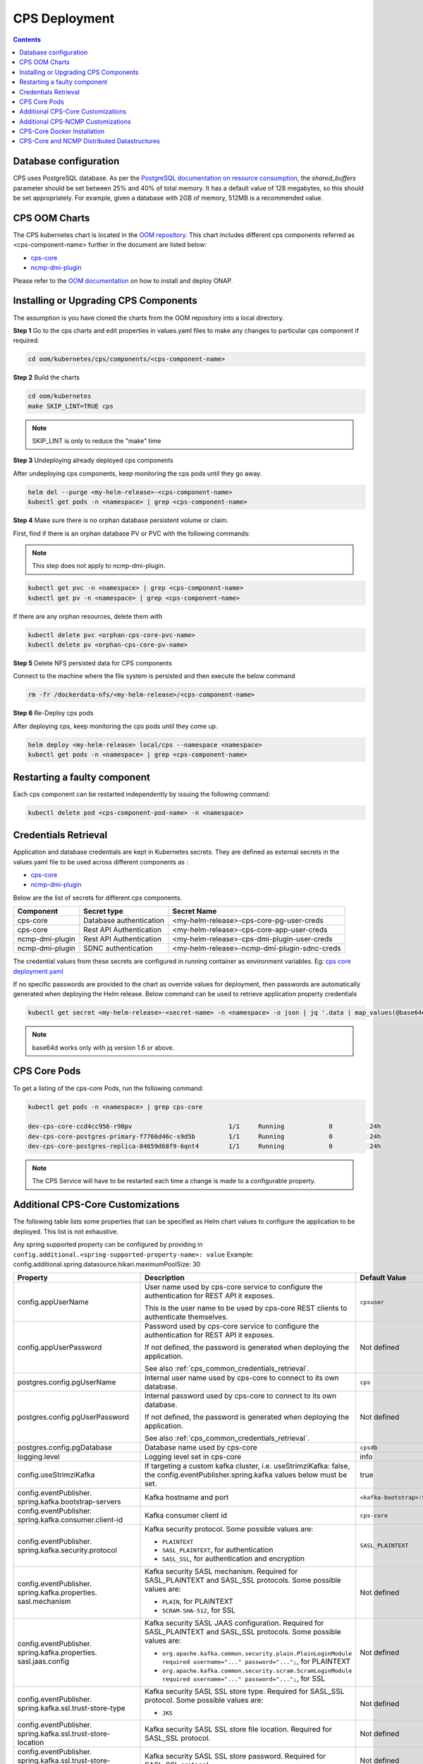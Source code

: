 .. This work is licensed under a Creative Commons Attribution 4.0 International License.
.. http://creativecommons.org/licenses/by/4.0
.. Copyright (C) 2021-2024 Nordix Foundation
.. Modifications Copyright (C) 2021 Bell Canada.

.. DO NOT CHANGE THIS LABEL FOR RELEASE NOTES - EVEN THOUGH IT GIVES A WARNING
.. _deployment:

CPS Deployment
##############

.. contents::
    :depth: 2

Database configuration
======================
CPS uses PostgreSQL database. As per the `PostgreSQL documentation on resource consumption
<https://www.postgresql.org/docs/current/runtime-config-resource.html#GUC-SHARED-BUFFERS>`_, the *shared_buffers*
parameter should be set between 25% and 40% of total memory. It has a default value of 128 megabytes, so this should be
set appropriately. For example, given a database with 2GB of memory, 512MB is a recommended value.

CPS OOM Charts
==============
The CPS kubernetes chart is located in the `OOM repository <https://github.com/onap/oom/tree/master/kubernetes/cps>`_.
This chart includes different cps components referred as <cps-component-name> further in the document are listed below:

.. container:: ulist

  - `cps-core <https://github.com/onap/oom/tree/master/kubernetes/cps/components/cps-core>`__
  - `ncmp-dmi-plugin <https://github.com/onap/oom/tree/master/kubernetes/cps/components/ncmp-dmi-plugin>`__

Please refer to the `OOM documentation <https://docs.onap.org/projects/onap-oom/en/latest/sections/guides/user_guides/oom_user_guide.html>`_ on how to install and deploy ONAP.

Installing or Upgrading CPS Components
======================================

The assumption is you have cloned the charts from the OOM repository into a local directory.

**Step 1** Go to the cps charts and edit properties in values.yaml files to make any changes to particular cps component if required.

.. code-block:: bash

  cd oom/kubernetes/cps/components/<cps-component-name>

**Step 2** Build the charts

.. code-block:: bash

  cd oom/kubernetes
  make SKIP_LINT=TRUE cps

.. note::
   SKIP_LINT is only to reduce the "make" time

**Step 3** Undeploying already deployed cps components

After undeploying cps components, keep monitoring the cps pods until they go away.

.. code-block:: bash

  helm del --purge <my-helm-release>-<cps-component-name>
  kubectl get pods -n <namespace> | grep <cps-component-name>

**Step 4** Make sure there is no orphan database persistent volume or claim.

First, find if there is an orphan database PV or PVC with the following commands:

.. note::
   This step does not apply to ncmp-dmi-plugin.

.. code-block:: bash

  kubectl get pvc -n <namespace> | grep <cps-component-name>
  kubectl get pv -n <namespace> | grep <cps-component-name>

If there are any orphan resources, delete them with

.. code-block:: bash

    kubectl delete pvc <orphan-cps-core-pvc-name>
    kubectl delete pv <orphan-cps-core-pv-name>

**Step 5** Delete NFS persisted data for CPS components

Connect to the machine where the file system is persisted and then execute the below command

.. code-block:: bash

  rm -fr /dockerdata-nfs/<my-helm-release>/<cps-component-name>

**Step 6** Re-Deploy cps pods

After deploying cps, keep monitoring the cps pods until they come up.

.. code-block:: bash

  helm deploy <my-helm-release> local/cps --namespace <namespace>
  kubectl get pods -n <namespace> | grep <cps-component-name>

Restarting a faulty component
=============================
Each cps component can be restarted independently by issuing the following command:

.. code-block:: bash

    kubectl delete pod <cps-component-pod-name> -n <namespace>

.. Below Label is used by documentation for other CPS components to link here, do not remove even if it gives a warning
.. _cps_common_credentials_retrieval:

Credentials Retrieval
=====================

Application and database credentials are kept in Kubernetes secrets. They are defined as external secrets in the
values.yaml file to be used across different components as :

.. container:: ulist

  - `cps-core <https://github.com/onap/oom/blob/master/kubernetes/cps/components/cps-core/values.yaml>`_
  - `ncmp-dmi-plugin <https://github.com/onap/oom/blob/master/kubernetes/cps/components/ncmp-dmi-plugin/values.yaml>`_

Below are the list of secrets for different cps components.

+--------------------------+---------------------------------+---------------------------------------------------+
| Component                | Secret type                     | Secret Name                                       |
+==========================+=================================+===================================================+
| cps-core                 | Database authentication         | <my-helm-release>-cps-core-pg-user-creds          |
+--------------------------+---------------------------------+---------------------------------------------------+
| cps-core                 | Rest API Authentication         | <my-helm-release>-cps-core-app-user-creds         |
+--------------------------+---------------------------------+---------------------------------------------------+
| ncmp-dmi-plugin          | Rest API Authentication         | <my-helm-release>-cps-dmi-plugin-user-creds       |
+--------------------------+---------------------------------+---------------------------------------------------+
| ncmp-dmi-plugin          | SDNC authentication             | <my-helm-release>-ncmp-dmi-plugin-sdnc-creds      |
+--------------------------+---------------------------------+---------------------------------------------------+

The credential values from these secrets are configured in running container as environment variables. Eg:
`cps core deployment.yaml <https://github.com/onap/oom/blob/master/kubernetes/cps/components/cps-core/templates/deployment.yaml>`_

If no specific passwords are provided to the chart as override values for deployment, then passwords are automatically
generated when deploying the Helm release. Below command can be used to retrieve application property credentials

.. code::

  kubectl get secret <my-helm-release>-<secret-name> -n <namespace> -o json | jq '.data | map_values(@base64d)'

.. note::
   base64d works only with jq version 1.6 or above.

CPS Core Pods
=============
To get a listing of the cps-core Pods, run the following command:

.. code-block:: bash

  kubectl get pods -n <namespace> | grep cps-core

  dev-cps-core-ccd4cc956-r98pv                          1/1     Running            0          24h
  dev-cps-core-postgres-primary-f7766d46c-s9d5b         1/1     Running            0          24h
  dev-cps-core-postgres-replica-84659d68f9-6qnt4        1/1     Running            0          24h

.. note::
    The CPS Service will have to be restarted each time a change is made to a configurable property.

Additional CPS-Core Customizations
==================================

The following table lists some properties that can be specified as Helm chart
values to configure the application to be deployed. This list is not exhaustive.

Any spring supported property can be configured by providing in ``config.additional.<spring-supported-property-name>: value`` Example: config.additional.spring.datasource.hikari.maximumPoolSize: 30

+-------------------------------------------+---------------------------------------------------------------------------------------------------------+-------------------------------+
| Property                                  | Description                                                                                             | Default Value                 |
+===========================================+=========================================================================================================+===============================+
| config.appUserName                        | User name used by cps-core service to configure the authentication for REST API it exposes.             | ``cpsuser``                   |
|                                           |                                                                                                         |                               |
|                                           | This is the user name to be used by cps-core REST clients to authenticate themselves.                   |                               |
+-------------------------------------------+---------------------------------------------------------------------------------------------------------+-------------------------------+
| config.appUserPassword                    | Password used by cps-core service to configure the authentication for REST API it exposes.              | Not defined                   |
|                                           |                                                                                                         |                               |
|                                           | If not defined, the password is generated when deploying the application.                               |                               |
|                                           |                                                                                                         |                               |
|                                           | See also :ref:`cps_common_credentials_retrieval`.                                                       |                               |
+-------------------------------------------+---------------------------------------------------------------------------------------------------------+-------------------------------+
| postgres.config.pgUserName                | Internal user name used by cps-core to connect to its own database.                                     | ``cps``                       |
+-------------------------------------------+---------------------------------------------------------------------------------------------------------+-------------------------------+
| postgres.config.pgUserPassword            | Internal password used by cps-core to connect to its own database.                                      | Not defined                   |
|                                           |                                                                                                         |                               |
|                                           | If not defined, the password is generated when deploying the application.                               |                               |
|                                           |                                                                                                         |                               |
|                                           | See also :ref:`cps_common_credentials_retrieval`.                                                       |                               |
+-------------------------------------------+---------------------------------------------------------------------------------------------------------+-------------------------------+
| postgres.config.pgDatabase                | Database name used by cps-core                                                                          | ``cpsdb``                     |
|                                           |                                                                                                         |                               |
+-------------------------------------------+---------------------------------------------------------------------------------------------------------+-------------------------------+
| logging.level                             | Logging level set in cps-core                                                                           | info                          |
|                                           |                                                                                                         |                               |
+-------------------------------------------+---------------------------------------------------------------------------------------------------------+-------------------------------+
| config.useStrimziKafka                    | If targeting a custom kafka cluster, i.e. useStrimziKafka: false, the                                   | true                          |
|                                           | config.eventPublisher.spring.kafka values below must be set.                                            |                               |
+-------------------------------------------+---------------------------------------------------------------------------------------------------------+-------------------------------+
| config.eventPublisher.                    | Kafka hostname and port                                                                                 | ``<kafka-bootstrap>:9092``    |
| spring.kafka.bootstrap-servers            |                                                                                                         |                               |
+-------------------------------------------+---------------------------------------------------------------------------------------------------------+-------------------------------+
| config.eventPublisher.                    | Kafka consumer client id                                                                                | ``cps-core``                  |
| spring.kafka.consumer.client-id           |                                                                                                         |                               |
+-------------------------------------------+---------------------------------------------------------------------------------------------------------+-------------------------------+
| config.eventPublisher.                    | Kafka security protocol.                                                                                | ``SASL_PLAINTEXT``            |
| spring.kafka.security.protocol            | Some possible values are:                                                                               |                               |
|                                           |                                                                                                         |                               |
|                                           | * ``PLAINTEXT``                                                                                         |                               |
|                                           | * ``SASL_PLAINTEXT``, for authentication                                                                |                               |
|                                           | * ``SASL_SSL``, for authentication and encryption                                                       |                               |
+-------------------------------------------+---------------------------------------------------------------------------------------------------------+-------------------------------+
| config.eventPublisher.                    | Kafka security SASL mechanism. Required for SASL_PLAINTEXT and SASL_SSL protocols.                      | Not defined                   |
| spring.kafka.properties.                  | Some possible values are:                                                                               |                               |
| sasl.mechanism                            |                                                                                                         |                               |
|                                           | * ``PLAIN``, for PLAINTEXT                                                                              |                               |
|                                           | * ``SCRAM-SHA-512``, for SSL                                                                            |                               |
+-------------------------------------------+---------------------------------------------------------------------------------------------------------+-------------------------------+
| config.eventPublisher.                    | Kafka security SASL JAAS configuration. Required for SASL_PLAINTEXT and SASL_SSL protocols.             | Not defined                   |
| spring.kafka.properties.                  | Some possible values are:                                                                               |                               |
| sasl.jaas.config                          |                                                                                                         |                               |
|                                           | * ``org.apache.kafka.common.security.plain.PlainLoginModule required username="..." password="...";``,  |                               |
|                                           |   for PLAINTEXT                                                                                         |                               |
|                                           | * ``org.apache.kafka.common.security.scram.ScramLoginModule required username="..." password="...";``,  |                               |
|                                           |   for SSL                                                                                               |                               |
+-------------------------------------------+---------------------------------------------------------------------------------------------------------+-------------------------------+
| config.eventPublisher.                    | Kafka security SASL SSL store type. Required for SASL_SSL protocol.                                     | Not defined                   |
| spring.kafka.ssl.trust-store-type         | Some possible values are:                                                                               |                               |
|                                           |                                                                                                         |                               |
|                                           | * ``JKS``                                                                                               |                               |
+-------------------------------------------+---------------------------------------------------------------------------------------------------------+-------------------------------+
| config.eventPublisher.                    | Kafka security SASL SSL store file location. Required for SASL_SSL protocol.                            | Not defined                   |
| spring.kafka.ssl.trust-store-location     |                                                                                                         |                               |
+-------------------------------------------+---------------------------------------------------------------------------------------------------------+-------------------------------+
| config.eventPublisher.                    | Kafka security SASL SSL store password. Required for SASL_SSL protocol.                                 | Not defined                   |
| spring.kafka.ssl.trust-store-password     |                                                                                                         |                               |
+-------------------------------------------+---------------------------------------------------------------------------------------------------------+-------------------------------+
| config.eventPublisher.                    | Kafka security SASL SSL broker hostname identification verification. Required for SASL_SSL protocol.    | Not defined                   |
| spring.kafka.properties.                  | Possible value is:                                                                                      |                               |
| ssl.endpoint.identification.algorithm     |                                                                                                         |                               |
|                                           | * ``""``, empty string to disable                                                                       |                               |
+-------------------------------------------+---------------------------------------------------------------------------------------------------------+-------------------------------+
| config.additional.                        | Core pool size in asynchronous execution of notification.                                               | ``2``                         |
| notification.async.executor.              |                                                                                                         |                               |
| core-pool-size                            |                                                                                                         |                               |
+-------------------------------------------+---------------------------------------------------------------------------------------------------------+-------------------------------+
| config.additional.                        | Max pool size in asynchronous execution of notification.                                                | ``1``                         |
| notification.async.executor.              |                                                                                                         |                               |
| max-pool-size                             |                                                                                                         |                               |
+-------------------------------------------+---------------------------------------------------------------------------------------------------------+-------------------------------+
| config.additional.                        | Queue Capacity in asynchronous execution of notification.                                               | ``500``                       |
| notification.async.executor.              |                                                                                                         |                               |
| queue-capacity                            |                                                                                                         |                               |
+-------------------------------------------+---------------------------------------------------------------------------------------------------------+-------------------------------+
| config.additional.                        | If the executor should wait for the tasks to be completed on shutdown                                   | ``true``                      |
| notification.async.executor.              |                                                                                                         |                               |
| wait-for-tasks-to-complete-on-shutdown    |                                                                                                         |                               |
+-------------------------------------------+---------------------------------------------------------------------------------------------------------+-------------------------------+
| config.additional.                        | Prefix to be added to the thread name in asynchronous execution of notifications.                       | ``Async-``                    |
| notification.async.executor.              |                                                                                                         |                               |
| thread-name-prefix                        |                                                                                                         |                               |
+-------------------------------------------+---------------------------------------------------------------------------------------------------------+-------------------------------+
| config.additional.                        | Maximum time allowed by the thread pool executor for execution of one of the threads in milliseconds.   | ``60000``                     |
| notification.async.executor.              |                                                                                                         |                               |
| time-out-value-in-ms                      |                                                                                                         |                               |
+-------------------------------------------+---------------------------------------------------------------------------------------------------------+-------------------------------+
| config.additional.                        | Specifies number of database connections between database and application.                              | ``10``                        |
| spring.datasource.hikari.                 | This property controls the maximum size that the pool is allowed to reach,                              |                               |
| maximumPoolSize                           | including both idle and in-use connections.                                                             |                               |
+-------------------------------------------+---------------------------------------------------------------------------------------------------------+-------------------------------+

.. _additional-cps-ncmp-customizations:

Additional CPS-NCMP Customizations
==================================
+-------------------------------------------+---------------------------------------------------------------------------------------------------------+-------------------------------+
| config.dmiPluginUserName                  | User name used by cps-core to authenticate themselves for using ncmp-dmi-plugin service.                | ``dmiuser``                   |
+-------------------------------------------+---------------------------------------------------------------------------------------------------------+-------------------------------+
| config.dmiPluginUserPassword              | Internal password used by cps-core to connect to ncmp-dmi-plugin service.                               | Not defined                   |
|                                           |                                                                                                         |                               |
|                                           | If not defined, the password is generated when deploying the application.                               |                               |
|                                           |                                                                                                         |                               |
|                                           | See also :ref:`cps_common_credentials_retrieval`.                                                       |                               |
+-------------------------------------------+---------------------------------------------------------------------------------------------------------+-------------------------------+
| config.ncmp.timers                        | Specifies the delay in milliseconds in which the module sync watch dog will wake again after finishing. | ``30000``                     |
| .advised-modules-sync.sleep-time-ms       |                                                                                                         |                               |
|                                           |                                                                                                         |                               |
+-------------------------------------------+---------------------------------------------------------------------------------------------------------+-------------------------------+
| config.ncmp.timers                        | Specifies the delay in milliseconds in which the retry mechanism watch dog                              |                               |
| .locked-modules-sync.sleep-time-ms        | will wake again after finishing.                                                                        | ``300000``                    |
|                                           |                                                                                                         |                               |
|                                           |                                                                                                         |                               |
+-------------------------------------------+---------------------------------------------------------------------------------------------------------+-------------------------------+
| config.ncmp.timers                        | Specifies the delay in milliseconds in which the data sync watch dog will wake again after finishing.   | ``30000``                     |
| .cm-handle-data-sync.sleep-time-ms        |                                                                                                         |                               |
|                                           |                                                                                                         |                               |
+-------------------------------------------+---------------------------------------------------------------------------------------------------------+-------------------------------+
| config.additional.ncmp.dmi.httpclient     | Specifies the maximum time in seconds, to wait for establishing a connection for the HTTP Client.       | ``180``                       |
| .connectionTimeoutInSeconds               |                                                                                                         |                               |
+-------------------------------------------+---------------------------------------------------------------------------------------------------------+-------------------------------+
| config.additional.ncmp.dmi.httpclient     | Specifies the maximum number of connections allowed per route in the HTTP client.                       | ``50``                        |
| .maximumConnectionsPerRoute               |                                                                                                         |                               |
+-------------------------------------------+---------------------------------------------------------------------------------------------------------+-------------------------------+
| config.additional.ncmp.dmi.httpclient     | Specifies the maximum total number of connections that can be held by the HTTP client.                  | ``100``                       |
| .maximumConnectionsTotal                  |                                                                                                         |                               |
+-------------------------------------------+---------------------------------------------------------------------------------------------------------+-------------------------------+
| config.additional.ncmp.dmi.httpclient     | Specifies the duration in seconds for the threshold, after which idle connections will be evicted       | ``5``                         |
| .idleConnectionEvictionThresholdInSeconds | from the connection pool by the HTTP client.                                                            |                               |
+-------------------------------------------+---------------------------------------------------------------------------------------------------------+-------------------------------+

CPS-Core Docker Installation
============================

CPS-Core can also be installed in a docker environment. Latest `docker-compose <https://github.com/onap/cps/blob/master/docker-compose/docker-compose.yml>`_ is included in the repo to start all the relevant services.
The latest instructions are covered in the `README <https://github.com/onap/cps/blob/master/docker-compose/README.md>`_.

.. Below Label is used by documentation for other CPS components to link here, do not remove even if it gives a warning
.. _cps_common_distributed_datastructures:

CPS-Core and NCMP Distributed Datastructures
============================================

CPS-Core and NCMP both internally uses embedded distributed datastructure to replicate the state across various instances for low latency.
These instances require some additional ports to be available. The default range starts from 5701 and based on the number of instances configured they are incremented sequentially.

Below are the list of distributed datastructures that we have.

+--------------+------------------------------------+-----------------------------------------------------------+
| Component    | Datastructure name                 |                 Use                                       |
+==============+====================================+===========================================================+
| cps-core     | anchorDataCache                    | Used to resolve prefix for the container name.            |
+--------------+------------------------------------+-----------------------------------------------------------+
| cps-ncmp     | moduleSyncStartedOnCmHandles       | Watchdog process to register cm handles.                  |
+--------------+------------------------------------+-----------------------------------------------------------+
| cps-ncmp     | dataSyncSemaphores                 | Watchdog process to sync data from the nodes.             |
+--------------+------------------------------------+-----------------------------------------------------------+
| cps-ncmp     | moduleSyncWorkQueue                | Queue used internally for workers to pick the task.       |
+--------------+------------------------------------+-----------------------------------------------------------+
| cps-ncmp     | untrustworthyCmHandlesSet          | Stores untrustworthy cm handles whose trust level is NONE.|
+--------------+------------------------------------+-----------------------------------------------------------+
| cps-ncmp     | trustLevelPerDmiPlugin             | Stores the trust level for the dmi-plugins.               |
+--------------+------------------------------------+-----------------------------------------------------------+
| cps-ncmp     | moduleSetTagCacheMapConfig         | Stores the module set tags for cm handles.                |
+--------------+------------------------------------+-----------------------------------------------------------+
| cps-ncmp     | cmNotificationSubscriptionCache    | Stores and tracks cm notification subscription requests.  |
+--------------+------------------------------------+-----------------------------------------------------------+

Total number of caches : 8
